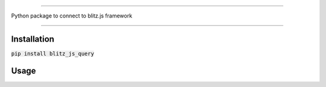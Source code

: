.. image:: banner.png
    :align: center


----

Python package to connect to blitz.js framework

----

Installation
------------
:code:`pip install blitz_js_query`

Usage
-----
.. code:: python
    from blitz_js_query.blitz import Blitz

    blitz_api = Blitz({})
    blitz_api.get("http://localhost:3400/foo")
